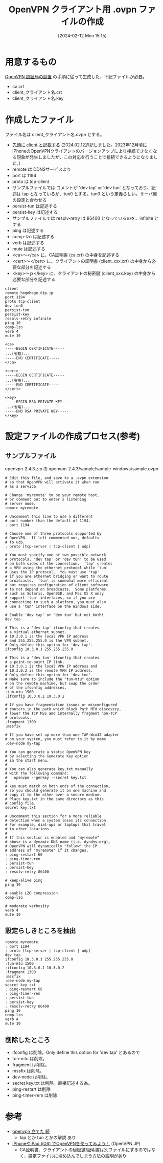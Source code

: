 #+BLOG: wurly-blog
#+POSTID: 1117
#+ORG2BLOG:
#+DATE: [2024-02-12 Mon 15:15]
#+OPTIONS: toc:nil num:nil todo:nil pri:nil tags:nil ^:nil
#+CATEGORY: 
#+TAGS: 
#+DESCRIPTION:
#+TITLE: OpenVPN クライアント用 .ovpn ファイルの作成

* 用意するもの

[[http://cha.la.coocan.jp/doc/OpenVPN_PKI_Manage.html][OpenVPN 認証局の設置]] の手順に従って生成した、下記ファイルが必要。

 - ca.crt
 - client_クライアント名.crt
 - client_クライアント名.key

* 作成したファイル

ファイル名は client_クライアント名.ovpn とする。

 - _先頭に client と記載する_ (2024.02.12追記しました。2023年12月頃にiPhoneのOpenVPNクライアントのバージョンアップにより接続できなくなる現象が発生しましたが、この対応を行うことで接続できるようになりました。)
 - remote は DDNSサービスより
 - port は 1194
 - proto は tcp-client
 - サンプルファイルでは コメントが 'dev tap' or 'dev tun' となっており、記述は tap となっているが、tun0 とする。tun0 という定義らしい。サーバ側の設定と合わせる
 - persist-tun は記述する
 - persist-key は記述する
 - サンプルファイルでは resolv-retry は 86400 となっているのを、infinite とする
 - ping は記述する
 - comp-lzo は記述する
 - verb は記述する
 - mute は記述する
 - <ca>～</ca> に、CA証明書 (ca.crt) の中身を記述する
 - <cert>～</cert> に、クライアントの証明書 (client_xxx.crt) の中身から必要な部分を記述する
 - <key>～ｐ</key> に、クライアントの秘密鍵 (client_xxx.key) の中身から必要な部分を記述する

#+BEGIN_EXAMPLE
client
remote hogehoge.dip.jp
port 1194
proto tcp-client
dev tun0
persist-tun
persist-key
resolv-retry infinite
ping 10
comp-lzo
verb 4
mute 10

<ca>
-----BEGIN CERTIFICATE-----
...(省略)...
-----END CERTIFICATE-----
</ca>

<cert>
-----BEGIN CERTIFICATE-----
...(省略)...
-----END CERTIFICATE-----
</cert>

<key>
-----BEGIN RSA PRIVATE KEY-----
...(省略)...
-----END RSA PRIVATE KEY-----
</key>
#+END_EXAMPLE

* 設定ファイルの作成プロセス(参考)

** サンプルファイル

openvpn-2.4.3.zip の openvpn-2.4.3/sample/sample-windows/sample.ovpn

#+BEGIN_EXAMPLE
# Edit this file, and save to a .ovpn extension
# so that OpenVPN will activate it when run
# as a service.

# Change 'myremote' to be your remote host,
# or comment out to enter a listening
# server mode.
remote myremote

# Uncomment this line to use a different
# port number than the default of 1194.
; port 1194

# Choose one of three protocols supported by
# OpenVPN.  If left commented out, defaults
# to udp.
; proto [tcp-server | tcp-client | udp]

# You must specify one of two possible network
# protocols, 'dev tap' or 'dev tun' to be used
# on both sides of the connection.  'tap' creates
# a VPN using the ethernet protocol while 'tun'
# uses the IP protocol.  You must use 'tap'
# if you are ethernet bridging or want to route
# broadcasts.  'tun' is somewhat more efficient
# but requires configuration of client software
# to not depend on broadcasts.  Some platforms
# such as Solaris, OpenBSD, and Mac OS X only
# support 'tun' interfaces, so if you are
# connecting to such a platform, you must also
# use a 'tun' interface on the Windows side.

# Enable 'dev tap' or 'dev tun' but not both!
dev tap

# This is a 'dev tap' ifconfig that creates
# a virtual ethernet subnet.
# 10.3.0.1 is the local VPN IP address
# and 255.255.255.0 is the VPN subnet.
# Only define this option for 'dev tap'.
ifconfig 10.3.0.1 255.255.255.0

# This is a 'dev tun' ifconfig that creates
# a point-to-point IP link.
# 10.3.0.1 is the local VPN IP address and
# 10.3.0.2 is the remote VPN IP address. 
# Only define this option for 'dev tun'.
# Make sure to include the "tun-mtu" option
# on the remote machine, but swap the order
# of the ifconfig addresses.
;tun-mtu 1500
;ifconfig 10.3.0.1 10.3.0.2

# If you have fragmentation issues or misconfigured
# routers in the path which block Path MTU discovery,
# lower the TCP MSS and internally fragment non-TCP
# protocols.
;fragment 1300
;mssfix

# If you have set up more than one TAP-Win32 adapter
# on your system, you must refer to it by name.
;dev-node my-tap

# You can generate a static OpenVPN key
# by selecting the Generate Key option
# in the start menu.
#
# You can also generate key.txt manually
# with the following command:
#   openvpn --genkey --secret key.txt
#
# key must match on both ends of the connection,
# so you should generate it on one machine and
# copy it to the other over a secure medium.
# Place key.txt in the same directory as this
# config file.
secret key.txt

# Uncomment this section for a more reliable
# detection when a system loses its connection.
# For example, dial-ups or laptops that travel
# to other locations.
#
# If this section is enabled and "myremote"
# above is a dynamic DNS name (i.e. dyndns.org),
# OpenVPN will dynamically "follow" the IP
# address of "myremote" if it changes.
; ping-restart 60
; ping-timer-rem
; persist-tun
; persist-key
; resolv-retry 86400

# keep-alive ping
ping 10

# enable LZO compression
comp-lzo

# moderate verbosity
verb 4
mute 10
#+END_EXAMPLE

** 設定らしきところを抽出

#+BEGIN_EXAMPLE
remote myremote
; port 1194
; proto [tcp-server | tcp-client | udp]
dev tap
ifconfig 10.3.0.1 255.255.255.0
;tun-mtu 1500
;ifconfig 10.3.0.1 10.3.0.2
;fragment 1300
;mssfix
;dev-node my-tap
secret key.txt
; ping-restart 60
; ping-timer-rem
; persist-tun
; persist-key
; resolv-retry 86400
ping 10
comp-lzo
verb 4
mute 10
#+END_EXAMPLE

** 削除したところ

 - ifconfig は削除。Only define this option for 'dev tap' とあるので
 - tun-mtu は削除。
 - fragment は削除。
 - mssfix は削除。
 - dev-node は削除。
 - secret key.txt は削除。直接記述する為。
 - ping-restart は削除
 - ping-timer-rem は削除

* 参考
 - [[http://d.hatena.ne.jp/yutamoty/20100221/1266724617][openvpn 立てた 続]]
  - tap とか tun とかの解説 あり
 - [[https://www.openvpn.jp/document/ios-openvpn/][iPhoneやiPad (iOS) でOpenVPNを使ってみよう！]] (OpenVPN.JP)
  - CA証明書、クライアントの秘密鍵/証明書は別ファイルにするのではなく、設定ファイルに埋め込んでしまう方法の説明があり
